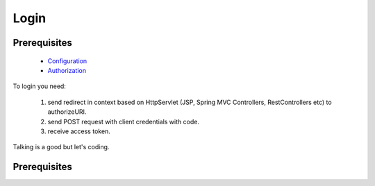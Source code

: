 Login
=====

Prerequisites
-------------

    * `Configuration <http://docs.ivis.se/en/latest/sdk/routines/configuration.html>`_
    * `Authorization <http://docs.ivis.se/en/latest/api/authorization.html>`_

To login you need:

    #. send redirect in context based on HttpServlet (JSP, Spring MVC Controllers, RestControllers etc)
       to authorizeURI.
    #. send POST request with client credentials with code.
    #. receive access token.

Talking is a good but let's coding.

Prerequisites
-------------

.. code-block:: java







